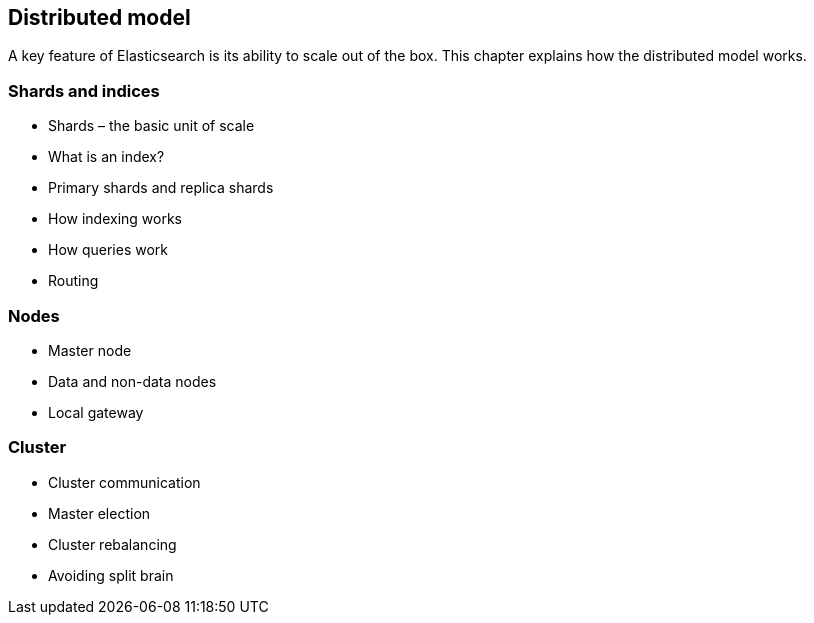 [[distributed]]
== Distributed model

A key feature of Elasticsearch is its ability to scale out of the box. This
chapter explains how the distributed model works.

=== Shards and indices
* Shards – the basic unit of scale
* What is an index?
* Primary shards and replica shards
* How indexing works
* How queries work
* Routing

=== Nodes
* Master node
* Data and non-data nodes
* Local gateway

=== Cluster
* Cluster communication
* Master election
* Cluster rebalancing
* Avoiding split brain
